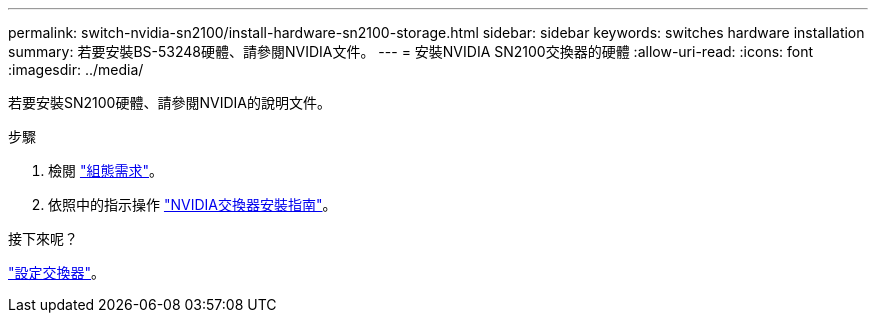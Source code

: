 ---
permalink: switch-nvidia-sn2100/install-hardware-sn2100-storage.html 
sidebar: sidebar 
keywords: switches hardware installation 
summary: 若要安裝BS-53248硬體、請參閱NVIDIA文件。 
---
= 安裝NVIDIA SN2100交換器的硬體
:allow-uri-read: 
:icons: font
:imagesdir: ../media/


[role="lead"]
若要安裝SN2100硬體、請參閱NVIDIA的說明文件。

.步驟
. 檢閱 link:configure-reqs-sn2100-storage.html["組態需求"]。
. 依照中的指示操作 https://docs.nvidia.com/networking/display/sn2000pub/Installation["NVIDIA交換器安裝指南"^]。


.接下來呢？
link:configure-sn2100-storage.html["設定交換器"]。
